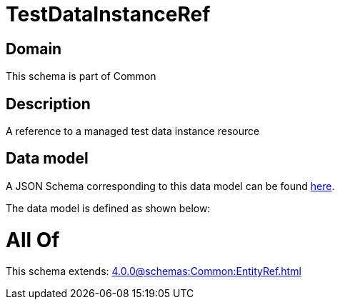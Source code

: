 = TestDataInstanceRef

[#domain]
== Domain

This schema is part of Common

[#description]
== Description

A reference to a managed test data instance resource


[#data_model]
== Data model

A JSON Schema corresponding to this data model can be found https://tmforum.org[here].

The data model is defined as shown below:


= All Of 
This schema extends: xref:4.0.0@schemas:Common:EntityRef.adoc[]
